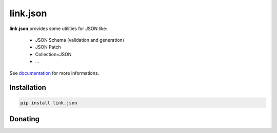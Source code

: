 link.json
=========

**link.json** provides some utilities for JSON like:

 - JSON Schema (validation and generation)
 - JSON Patch
 - Collection+JSON
 - ...

See documentation_ for more informations.

.. _documentation: https://linkjson.readthedocs.io

.. image:: https://img.shields.io/pypi/l/link.json.svg?style=flat-square
   :target: https://pypi.python.org/pypi/link.json/
   :alt: License

.. image:: https://img.shields.io/pypi/status/link.json.svg?style=flat-square
   :target: https://pypi.python.org/pypi/link.json/
   :alt: Development Status

.. image:: https://img.shields.io/pypi/v/link.json.svg?style=flat-square
   :target: https://pypi.python.org/pypi/link.json/
   :alt: Latest release

.. image:: https://img.shields.io/pypi/pyversions/link.json.svg?style=flat-square
   :target: https://pypi.python.org/pypi/link.json/
   :alt: Supported Python versions

.. image:: https://img.shields.io/pypi/implementation/link.json.svg?style=flat-square
   :target: https://pypi.python.org/pypi/link.json/
   :alt: Supported Python implementations

.. image:: https://img.shields.io/pypi/wheel/link.json.svg?style=flat-square
   :target: https://pypi.python.org/pypi/link.json
   :alt: Download format

.. image:: https://travis-ci.org/linkdd/link.json.svg?branch=master&style=flat-square
   :target: https://travis-ci.org/linkdd/link.json
   :alt: Build status

.. image:: https://coveralls.io/repos/github/linkdd/link.json/badge.png?style=flat-square
   :target: https://coveralls.io/r/linkdd/link.json
   :alt: Code test coverage

.. image:: https://img.shields.io/pypi/dm/link.json.svg?style=flat-square
   :target: https://pypi.python.org/pypi/link.json/
   :alt: Downloads

.. image:: https://landscape.io/github/linkdd/link.json/master/landscape.svg?style=flat-square
   :target: https://landscape.io/github/linkdd/link.json/master
   :alt: Code Health

Installation
------------

.. code-block:: text

   pip install link.json

Donating
--------

.. image:: https://liberapay.com/assets/widgets/donate.svg
   :target: https://liberapay.com/linkdd/donate
   :alt: Support via Liberapay
